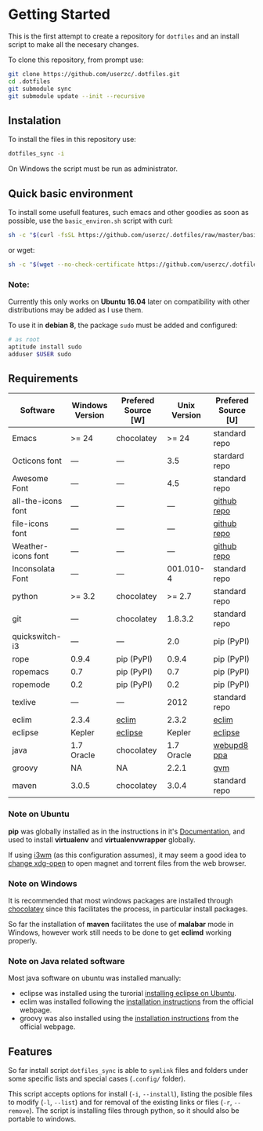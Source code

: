 * Getting Started

  This is the first attempt to create a repository for =dotfiles= and an
  install script to make all the necesary changes.

  To clone this repository, from prompt use:

  #+BEGIN_SRC sh
    git clone https://github.com/userzc/.dotfiles.git
    cd .dotfiles
    git submodule sync
    git submodule update --init --recursive
  #+END_SRC

** Instalation

   To install the files in this repository use:

   #+BEGIN_SRC sh
     dotfiles_sync -i
   #+END_SRC

   On Windows the script must be run as administrator.

** Quick basic environment

   To install some usefull features, such emacs and other goodies as
   soon as possible, use the =basic_environ.sh= script with curl:

   #+begin_src sh
    sh -c "$(curl -fsSL https://github.com/userzc/.dotfiles/raw/master/basic_environ.sh)"
   #+end_src

   or wget:

   #+begin_src sh
     sh -c "$(wget --no-check-certificate https://github.com/userzc/.dotfiles/raw/master/basic_environ.sh -O -)"
   #+end_src


*** Note:

    Currently this only works on *Ubuntu 16.04* later on compatibility
    with other distributions may be added as I use them.

    To use it in *debian 8*, the package =sudo= must be added and
    configured:

    #+begin_src sh
      # as root
      aptitude install sudo
      adduser $USER sudo
    #+end_src


** Requirements

   | Software           | Windows Version | Prefered Source [W] | Unix Version | Prefered Source [U] |
   |--------------------+-----------------+---------------------+--------------+---------------------|
   | Emacs              | >= 24           | chocolatey          |        >= 24 | standard repo       |
   | Octicons font      | ---             | ---                 |          3.5 | stardard repo       |
   | Awesome Font       | ---             | ---                 |          4.5 | standard repo       |
   | all-the-icons font | ---             | ---                 |          --- | [[https://github.com/domtronn/all-the-icons.el/tree/master/fonts][github repo]]         |
   | file-icons font    | ---             | ---                 |          --- | [[https://github.com/domtronn/all-the-icons.el/tree/master/fonts][github repo]]         |
   | Weather-icons font | ---             | ---                 |          --- | [[https://github.com/domtronn/all-the-icons.el/tree/master/fonts][github repo]]         |
   | Inconsolata Font   | ---             | ---                 |    001.010-4 | standard repo       |
   | python             | >= 3.2          | chocolatey          |       >= 2.7 | standard repo       |
   | git                | ---             | chocolatey          |      1.8.3.2 | standard repo       |
   | quickswitch-i3     | ---             | ---                 |          2.0 | pip (PyPI)          |
   | rope               | 0.9.4           | pip (PyPI)          |        0.9.4 | pip (PyPI)          |
   | ropemacs           | 0.7             | pip (PyPI)          |          0.7 | pip (PyPI)          |
   | ropemode           | 0.2             | pip (PyPI)          |          0.2 | pip (PyPI)          |
   | texlive            | ---             | ---                 |         2012 | standard repo       |
   | eclim              | 2.3.4           | [[http://eclim.org][eclim]]               |        2.3.2 | [[http://eclim.org][eclim]]               |
   | eclipse            | Kepler          | [[http://eclipse.org][eclipse]]             |       Kepler | [[http://eclipse.org][eclipse]]             |
   | java               | 1.7 Oracle      | chocolatey          |   1.7 Oracle | [[https://launchpad.net/~webupd8team/+archive/java][webupd8 ppa]]         |
   | groovy             | NA              | NA                  |        2.2.1 | [[http://gvmtool.net/][gvm]]                 |
   | maven              | 3.0.5           | chocolatey          |        3.0.4 | standard repo       |

*** Note on Ubuntu

    *pip* was globally installed as in the instructions in it's [[https://pip.pypa.io/en/latest/installing.html#install-pip][Documentation]],
    and used to install *virtualenv* and *virtualenvwrapper* globally.

    If using [[http://i3wm.org/][i3wm]] (as this configuration assumes), it may seem a good
    idea to [[http://askubuntu.com/questions/108925/how-to-tell-chrome-what-to-do-with-a-magnet-link][change xdg-open]] to open magnet and torrent files from the
    web browser.

*** Note on Windows

    It is recommended that most windows packages are installed through
    [[http://chocolatey.org][chocolatey]] since this facilitates the process, in particular
    install packages.

    So far the installation of *maven* facilitates the use of *malabar*
    mode in Windows, however work still needs to be done to
    get *eclimd* working properly.

*** Note on Java related software

    Most java software on ubuntu was installed manually:

    - eclipse was installed using the turorial [[http://akovid.blogspot.mx/2012/08/installing-eclipse-juno-42-in-ubuntu.html][installing eclipse on Ubuntu]].
    - eclim was installed following the [[http://eclim.org/install.html][installation instructions]] from
      the official webpage.
    - groovy was also installed using the [[http://gvmtool.net/][installation instructions]]
      from the official webpage.

** Features

   So far install script =dotfiles_sync= is able to =symlink= files
   and folders under some specific lists and special cases (=.config/=
   folder).

   This script accepts options for install (=-i=, =--install=), listing
   the posible files to modify (=-l=, =--list=) and for removal of the
   existing links or files (=-r=, =--remove=). The script is installing
   files through python, so it should also be portable to windows.

   # Local Variables:
   # eval: (orgtbl-mode t)
   # End:
